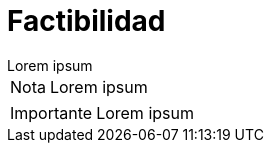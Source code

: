 = Factibilidad

[example]
Lorem ipsum

[NOTE]
[caption="Nota"]
Lorem ipsum

[IMPORTANT]
[caption="Importante"]
Lorem ipsum
